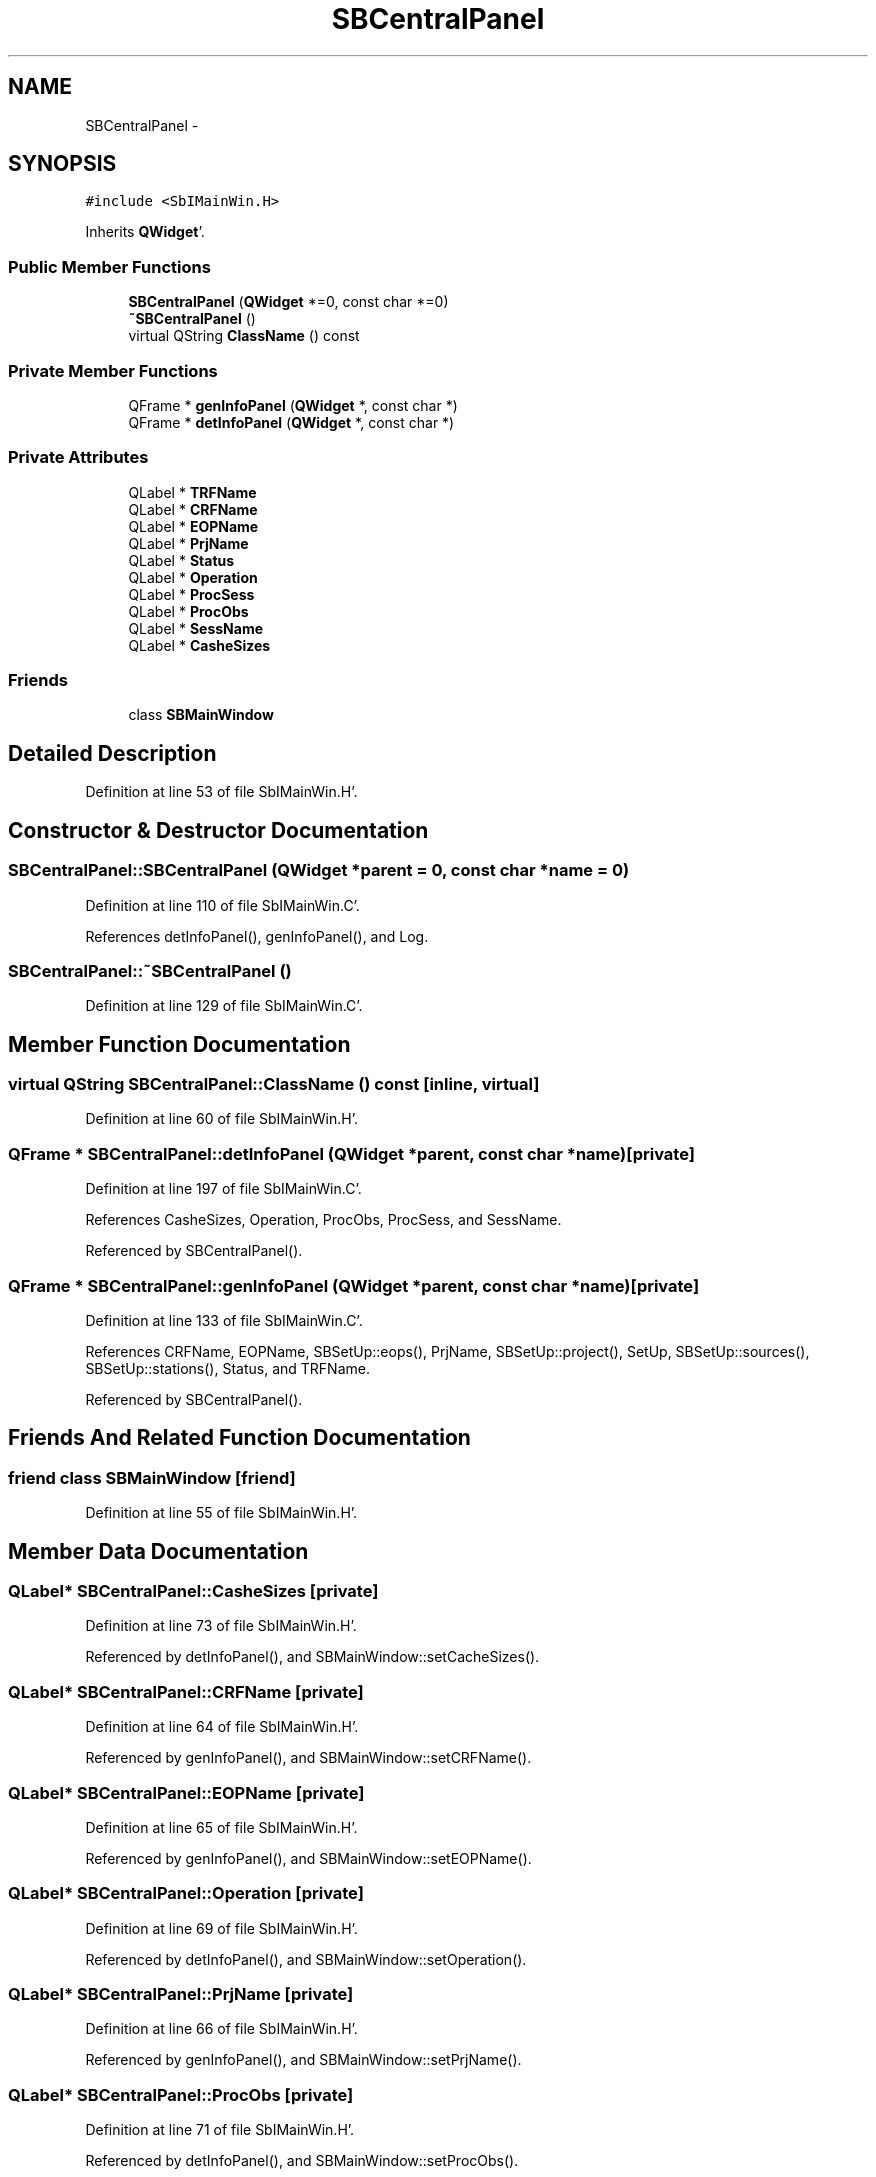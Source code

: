.TH "SBCentralPanel" 3 "Mon May 14 2012" "Version 2.0.2" "SteelBreeze Reference Manual" \" -*- nroff -*-
.ad l
.nh
.SH NAME
SBCentralPanel \- 
.SH SYNOPSIS
.br
.PP
.PP
\fC#include <SbIMainWin\&.H>\fP
.PP
Inherits \fBQWidget\fP'\&.
.SS "Public Member Functions"

.in +1c
.ti -1c
.RI "\fBSBCentralPanel\fP (\fBQWidget\fP *=0, const char *=0)"
.br
.ti -1c
.RI "\fB~SBCentralPanel\fP ()"
.br
.ti -1c
.RI "virtual QString \fBClassName\fP () const "
.br
.in -1c
.SS "Private Member Functions"

.in +1c
.ti -1c
.RI "QFrame * \fBgenInfoPanel\fP (\fBQWidget\fP *, const char *)"
.br
.ti -1c
.RI "QFrame * \fBdetInfoPanel\fP (\fBQWidget\fP *, const char *)"
.br
.in -1c
.SS "Private Attributes"

.in +1c
.ti -1c
.RI "QLabel * \fBTRFName\fP"
.br
.ti -1c
.RI "QLabel * \fBCRFName\fP"
.br
.ti -1c
.RI "QLabel * \fBEOPName\fP"
.br
.ti -1c
.RI "QLabel * \fBPrjName\fP"
.br
.ti -1c
.RI "QLabel * \fBStatus\fP"
.br
.ti -1c
.RI "QLabel * \fBOperation\fP"
.br
.ti -1c
.RI "QLabel * \fBProcSess\fP"
.br
.ti -1c
.RI "QLabel * \fBProcObs\fP"
.br
.ti -1c
.RI "QLabel * \fBSessName\fP"
.br
.ti -1c
.RI "QLabel * \fBCasheSizes\fP"
.br
.in -1c
.SS "Friends"

.in +1c
.ti -1c
.RI "class \fBSBMainWindow\fP"
.br
.in -1c
.SH "Detailed Description"
.PP 
Definition at line 53 of file SbIMainWin\&.H'\&.
.SH "Constructor & Destructor Documentation"
.PP 
.SS "SBCentralPanel::SBCentralPanel (\fBQWidget\fP *parent = \fC0\fP, const char *name = \fC0\fP)"
.PP
Definition at line 110 of file SbIMainWin\&.C'\&.
.PP
References detInfoPanel(), genInfoPanel(), and Log\&.
.SS "SBCentralPanel::~SBCentralPanel ()"
.PP
Definition at line 129 of file SbIMainWin\&.C'\&.
.SH "Member Function Documentation"
.PP 
.SS "virtual QString SBCentralPanel::ClassName () const\fC [inline, virtual]\fP"
.PP
Definition at line 60 of file SbIMainWin\&.H'\&.
.SS "QFrame * SBCentralPanel::detInfoPanel (\fBQWidget\fP *parent, const char *name)\fC [private]\fP"
.PP
Definition at line 197 of file SbIMainWin\&.C'\&.
.PP
References CasheSizes, Operation, ProcObs, ProcSess, and SessName\&.
.PP
Referenced by SBCentralPanel()\&.
.SS "QFrame * SBCentralPanel::genInfoPanel (\fBQWidget\fP *parent, const char *name)\fC [private]\fP"
.PP
Definition at line 133 of file SbIMainWin\&.C'\&.
.PP
References CRFName, EOPName, SBSetUp::eops(), PrjName, SBSetUp::project(), SetUp, SBSetUp::sources(), SBSetUp::stations(), Status, and TRFName\&.
.PP
Referenced by SBCentralPanel()\&.
.SH "Friends And Related Function Documentation"
.PP 
.SS "friend class \fBSBMainWindow\fP\fC [friend]\fP"
.PP
Definition at line 55 of file SbIMainWin\&.H'\&.
.SH "Member Data Documentation"
.PP 
.SS "QLabel* \fBSBCentralPanel::CasheSizes\fP\fC [private]\fP"
.PP
Definition at line 73 of file SbIMainWin\&.H'\&.
.PP
Referenced by detInfoPanel(), and SBMainWindow::setCacheSizes()\&.
.SS "QLabel* \fBSBCentralPanel::CRFName\fP\fC [private]\fP"
.PP
Definition at line 64 of file SbIMainWin\&.H'\&.
.PP
Referenced by genInfoPanel(), and SBMainWindow::setCRFName()\&.
.SS "QLabel* \fBSBCentralPanel::EOPName\fP\fC [private]\fP"
.PP
Definition at line 65 of file SbIMainWin\&.H'\&.
.PP
Referenced by genInfoPanel(), and SBMainWindow::setEOPName()\&.
.SS "QLabel* \fBSBCentralPanel::Operation\fP\fC [private]\fP"
.PP
Definition at line 69 of file SbIMainWin\&.H'\&.
.PP
Referenced by detInfoPanel(), and SBMainWindow::setOperation()\&.
.SS "QLabel* \fBSBCentralPanel::PrjName\fP\fC [private]\fP"
.PP
Definition at line 66 of file SbIMainWin\&.H'\&.
.PP
Referenced by genInfoPanel(), and SBMainWindow::setPrjName()\&.
.SS "QLabel* \fBSBCentralPanel::ProcObs\fP\fC [private]\fP"
.PP
Definition at line 71 of file SbIMainWin\&.H'\&.
.PP
Referenced by detInfoPanel(), and SBMainWindow::setProcObs()\&.
.SS "QLabel* \fBSBCentralPanel::ProcSess\fP\fC [private]\fP"
.PP
Definition at line 70 of file SbIMainWin\&.H'\&.
.PP
Referenced by detInfoPanel(), and SBMainWindow::setProcSes()\&.
.SS "QLabel* \fBSBCentralPanel::SessName\fP\fC [private]\fP"
.PP
Definition at line 72 of file SbIMainWin\&.H'\&.
.PP
Referenced by detInfoPanel(), and SBMainWindow::setSessName()\&.
.SS "QLabel* \fBSBCentralPanel::Status\fP\fC [private]\fP"
.PP
Definition at line 67 of file SbIMainWin\&.H'\&.
.PP
Referenced by genInfoPanel(), and SBMainWindow::setStatus()\&.
.SS "QLabel* \fBSBCentralPanel::TRFName\fP\fC [private]\fP"
.PP
Definition at line 60 of file SbIMainWin\&.H'\&.
.PP
Referenced by genInfoPanel(), and SBMainWindow::setTRFName()\&.

.SH "Author"
.PP 
Generated automatically by Doxygen for SteelBreeze Reference Manual from the source code'\&.
